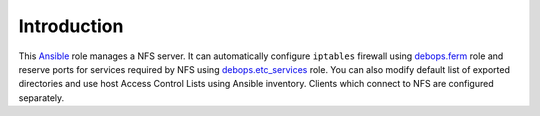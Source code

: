 Introduction
============

This `Ansible`_ role manages a NFS server. It can automatically configure
``iptables`` firewall using `debops.ferm`_ role and reserve ports for services
required by NFS using `debops.etc_services`_ role. You can also modify default
list of exported directories and use host Access Control Lists using Ansible
inventory. Clients which connect to NFS are configured separately.

.. _Ansible: http://ansible.com/
.. _debops.ferm: https://github.com/debops/ansible-ferm/
.. _debops.etc_services: https://github.com/debops/ansible-etc_services/

..
 Local Variables:
 mode: rst
 ispell-local-dictionary: "american"
 End:
